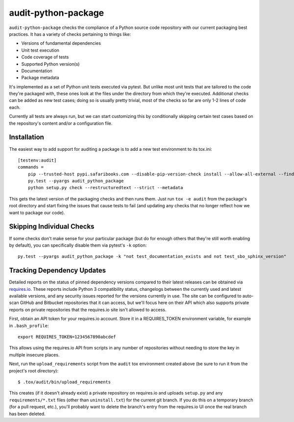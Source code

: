 audit-python-package
====================
``audit-python-package`` checks the compliance of a Python source code
repository with our current packaging best practices.  It has a variety of
checks pertaining to things like:

* Versions of fundamental dependencies
* Unit test execution
* Code coverage of tests
* Supported Python version(s)
* Documentation
* Package metadata

It's implemented as a set of Python unit tests executed via pytest.  But
unlike most unit tests that are tailored to the code they're packaged with,
these ones look at the files under the directory from which they're executed.
Additional checks can be added as new test cases; doing so is usually pretty
trivial, most of the checks so far are only 1-2 lines of code each.

Currently all tests are always run, but we can start customizing this by
conditionally skipping certain test cases based on the repository's content
and/or a configuration file.

Installation
------------
The easiest way to add support for auditing a package is to add a new test
environment to its tox.ini::

    [testenv:audit]
    commands =
        pip --trusted-host pypi.safaribooks.com --disable-pip-version-check install --allow-all-external --find-links http://pypi.safaribooks.com/packages/ --allow-unverified audit-python-package --upgrade --quiet audit-python-package readme
        py.test --pyargs audit_python_package
        python setup.py check --restructuredtext --strict --metadata

This gets the latest version of the packaging checks and then runs them.  Just
run ``tox -e audit`` from the package's root directory and start fixing the
issues that cause tests to fail (and updating any checks that no longer reflect
how we want to package our code).

Skipping Individual Checks
--------------------------
If some checks don't make sense for your particular package (but do for enough
others that they're still worth enabling by default), you can specifically
disable them via pytest's ``-k`` option::

    py.test --pyargs audit_python_package -k "not test_documentation_exists and not test_sbo_sphinx_version"

Tracking Dependency Updates
---------------------------
Detailed reports on the status of pinned dependency versions compared to their
latest releases can be obtained via `requires.io <https://requires.io/>`_.
These reports include Python 3 compatibility status, changelogs between the
currently used and latest available versions, and any security issues reported
for the versions currently in use.  The site can be configured to auto-scan
GitHub and Bitbucket repositories that it can access, but we'll focus here on
their API which also supports private reports on private repositories that the
requires.io site isn't allowed to access.

First, obtain an API token for your requires.io account.  Store it in a
REQUIRES_TOKEN environment variable, for example in ``.bash_profile``::

    export REQUIRES_TOKEN=1234567890abcdef

This allows using the requires.io API from scripts in any number of repositories
without needing to store the key in multiple insecure places.

Next, run the ``upload_requirements`` script from the ``audit`` tox environment
created above (be sure to run it from the project's root directory)::

    $ .tox/audit/bin/upload_requirements

This creates (if it doesn't already exist) a private repository on requires.io
and uploads ``setup.py`` and any ``requirements/*.txt`` files (other than
``uninstall.txt``) for the current git branch.  If you do this on a temporary
branch (for a pull request, etc.), you'll probably want to delete the branch's
entry from the requires.io UI once the real branch has been deleted.
